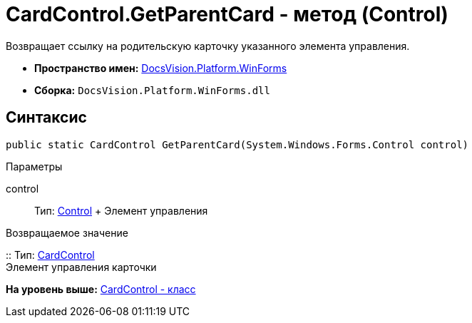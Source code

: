 = CardControl.GetParentCard - метод (Control)

Возвращает ссылку на родительскую карточку указанного элемента управления.

* [.keyword]*Пространство имен:* xref:WinForms_NS.adoc[DocsVision.Platform.WinForms]
* [.keyword]*Сборка:* [.ph .filepath]`DocsVision.Platform.WinForms.dll`

== Синтаксис

[source,pre,codeblock,language-csharp]
----
public static CardControl GetParentCard(System.Windows.Forms.Control control)
----

Параметры

control::
  Тип: http://msdn.microsoft.com/ru-ru/library/system.windows.forms.control.aspx[Control]
  +
  Элемент управления

Возвращаемое значение

::
  Тип: xref:CardControl_CL.adoc[CardControl]
  +
  Элемент управления карточки

*На уровень выше:* xref:../../../../api/DocsVision/Platform/WinForms/CardControl_CL.adoc[CardControl - класс]
